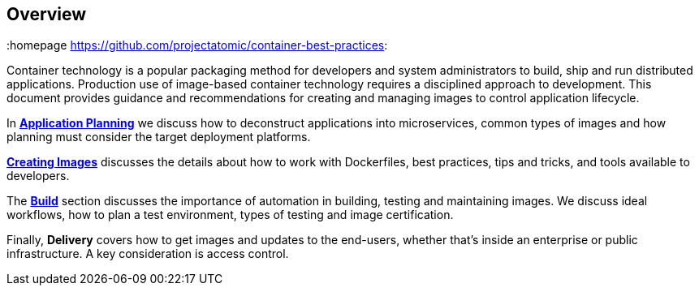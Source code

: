 // vim: set syntax=asciidoc:
[[Overview]]
== Overview
:data-uri:
:homepage https://github.com/projectatomic/container-best-practices:

Container technology is a popular packaging method for developers and system administrators to build, ship and run distributed applications. Production use of image-based container technology requires a disciplined approach to development. This document provides guidance and recommendations for creating and managing images to control application lifecycle.

In link:#plan[*Application Planning*] we discuss how to deconstruct applications into microservices, common types of images and how planning must consider the target deployment platforms.

link:#create[*Creating Images*] discusses the details about how to work with Dockerfiles, best practices, tips and tricks, and tools available to developers.

The link:#build[*Build*] section discusses the importance of automation in building, testing and maintaining images. We discuss ideal workflows, how to plan a test environment, types of testing and image certification.

Finally, *Delivery* covers how to get images and updates to the end-users, whether that's inside an enterprise or public infrastructure. A key consideration is access control.

